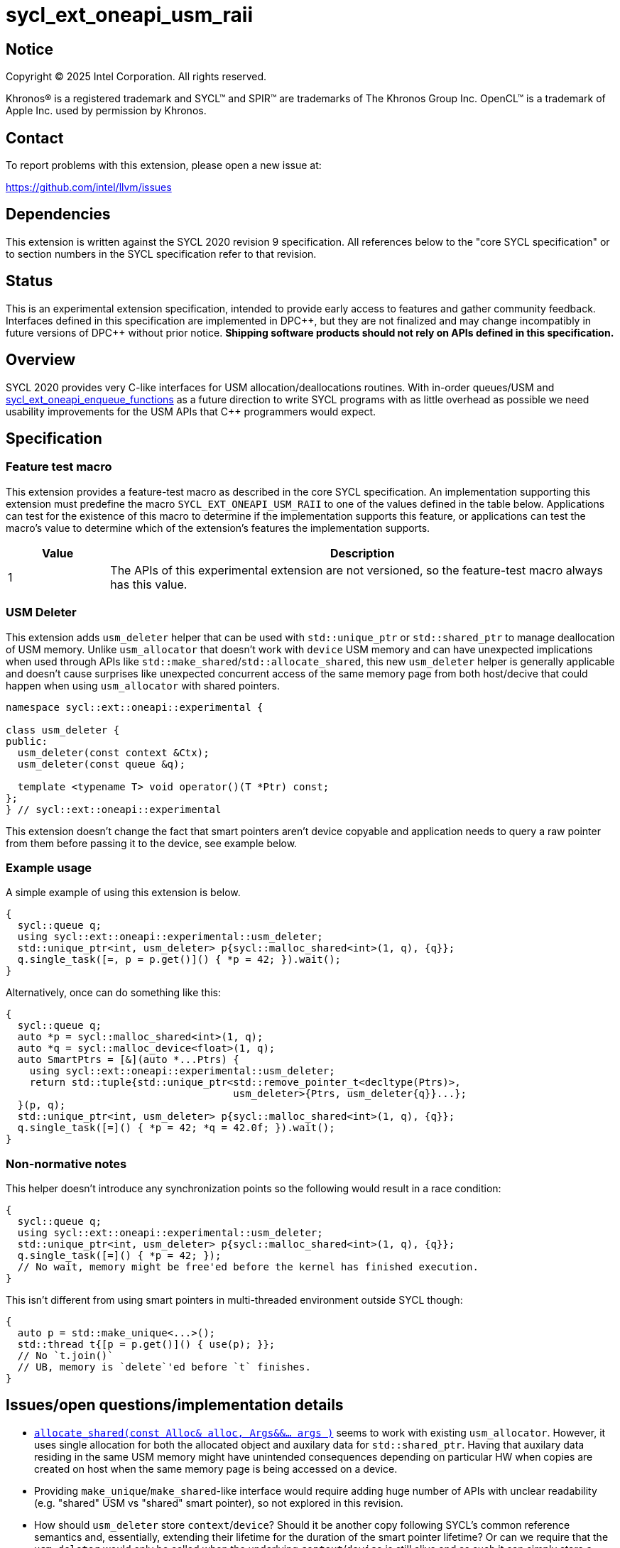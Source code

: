 = sycl_ext_oneapi_usm_raii

:source-highlighter: coderay
:coderay-linenums-mode: table

// This section needs to be after the document title.
:doctype: book
:toc2:
:toc: left
:encoding: utf-8
:lang: en
:dpcpp: pass:[DPC++]

// Set the default source code type in this document to C++,
// for syntax highlighting purposes.  This is needed because
// docbook uses c++ and html5 uses cpp.
:language: {basebackend@docbook:c++:cpp}


== Notice

[%hardbreaks]
Copyright (C) 2025 Intel Corporation.  All rights reserved.

Khronos(R) is a registered trademark and SYCL(TM) and SPIR(TM) are trademarks
of The Khronos Group Inc.  OpenCL(TM) is a trademark of Apple Inc. used by
permission by Khronos.


== Contact

To report problems with this extension, please open a new issue at:

https://github.com/intel/llvm/issues


== Dependencies

This extension is written against the SYCL 2020 revision 9 specification.  All
references below to the "core SYCL specification" or to section numbers in the
SYCL specification refer to that revision.


== Status

This is an experimental extension specification, intended to provide early
access to features and gather community feedback.  Interfaces defined in this
specification are implemented in {dpcpp}, but they are not finalized and may
change incompatibly in future versions of {dpcpp} without prior notice.
*Shipping software products should not rely on APIs defined in this
specification.*


== Overview

SYCL 2020 provides very C-like interfaces for USM allocation/deallocations
routines. With in-order queues/USM and
link:./sycl_ext_oneapi_enqueue_functions.asciidoc[sycl_ext_oneapi_enqueue_functions]
as a future direction to write SYCL programs with as little overhead as possible
we need usability improvements for the USM APIs that C++ programmers would
expect.


== Specification

=== Feature test macro

This extension provides a feature-test macro as described in the core SYCL
specification.  An implementation supporting this extension must predefine the
macro `SYCL_EXT_ONEAPI_USM_RAII` to one of the values defined in
the table below.  Applications can test for the existence of this macro to
determine if the implementation supports this feature, or applications can test
the macro's value to determine which of the extension's features the
implementation supports.

[%header,cols="1,5"]
|===
|Value
|Description

|1
|The APIs of this experimental extension are not versioned, so the
 feature-test macro always has this value.
|===

=== USM Deleter

This extension adds `usm_deleter` helper that can be used with `std::unique_ptr`
or `std::shared_ptr` to manage deallocation of USM memory. Unlike
`usm_allocator` that doesn't work with `device` USM memory and can have
unexpected implications when used through APIs like
`std::make_shared`/`std::allocate_shared`, this new `usm_deleter` helper is
generally applicable and doesn't cause surprises like unexpected concurrent
access of the same memory page from both host/decive that could happen when
using `usm_allocator` with shared pointers.

[source, c++]
----
namespace sycl::ext::oneapi::experimental {

class usm_deleter {
public:
  usm_deleter(const context &Ctx);
  usm_deleter(const queue &q);

  template <typename T> void operator()(T *Ptr) const;
};
} // sycl::ext::oneapi::experimental
----

This extension doesn't change the fact that smart pointers aren't device
copyable and application needs to query a raw pointer from them before passing
it to the device, see example below.

=== Example usage

A simple example of using this extension is below.

```c++
{
  sycl::queue q;
  using sycl::ext::oneapi::experimental::usm_deleter;
  std::unique_ptr<int, usm_deleter> p{sycl::malloc_shared<int>(1, q), {q}};
  q.single_task([=, p = p.get()]() { *p = 42; }).wait();
}
```

Alternatively, once can do something like this:

```c++
{
  sycl::queue q;
  auto *p = sycl::malloc_shared<int>(1, q);
  auto *q = sycl::malloc_device<float>(1, q);
  auto SmartPtrs = [&](auto *...Ptrs) {
    using sycl::ext::oneapi::experimental::usm_deleter;
    return std::tuple{std::unique_ptr<std::remove_pointer_t<decltype(Ptrs)>,
                                      usm_deleter>{Ptrs, usm_deleter{q}}...};
  }(p, q);
  std::unique_ptr<int, usm_deleter> p{sycl::malloc_shared<int>(1, q), {q}};
  q.single_task([=]() { *p = 42; *q = 42.0f; }).wait();
}
```

=== Non-normative notes

This helper doesn't introduce any synchronization points so the following would
result in a race condition:

```c++
{
  sycl::queue q;
  using sycl::ext::oneapi::experimental::usm_deleter;
  std::unique_ptr<int, usm_deleter> p{sycl::malloc_shared<int>(1, q), {q}};
  q.single_task([=]() { *p = 42; });
  // No wait, memory might be free'ed before the kernel has finished execution.
}
```

This isn't different from using smart pointers in multi-threaded environment
outside SYCL though:

```c++
{
  auto p = std::make_unique<...>();
  std::thread t{[p = p.get()]() { use(p); }};
  // No `t.join()`
  // UB, memory is `delete`'ed before `t` finishes.
}
```

== Issues/open questions/implementation details

* link:https://en.cppreference.com/w/cpp/memory/shared_ptr/allocate_shared[`allocate_shared(const Alloc& alloc, Args&&... args )`]
  seems to work with existing `usm_allocator`. However, it uses single
  allocation for both the allocated object and auxilary data for
  `std::shared_ptr`. Having that auxilary data residing in the same USM memory
  might have unintended consequences depending on particular HW when copies are
  created on host when the same memory page is being accessed on a device.
* Providing `make_unique`/`make_shared`-like interface would require adding huge
  number of APIs with unclear readability (e.g. "shared" USM vs "shared" smart
  pointer), so not explored in this revision.
* How should `usm_deleter` store `context`/`device`? Should it be another copy
  following SYCL's common reference semantics and, essentially, extending their
  lifetime for the duration of the smart pointer lifetime? Or can we require
  that the `usm_deleter` would only be called when the underlying
  `context`/`device` is still alive and as such it can simply store a reference
  to the underlying objects without having to pay the price of increasing
  use-counters to follow C++ approach of zero-cost abstractions comparing to
  manually calling `sycl::free`
